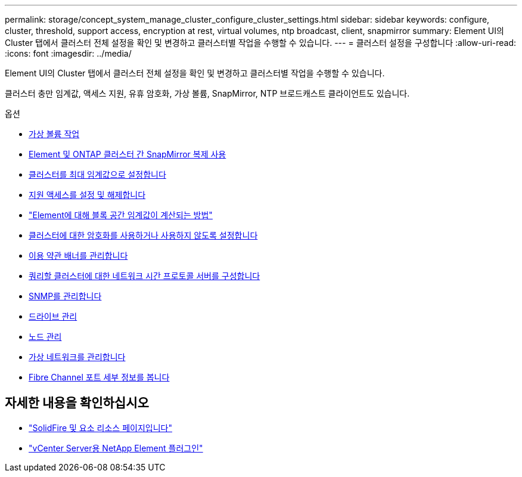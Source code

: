 ---
permalink: storage/concept_system_manage_cluster_configure_cluster_settings.html 
sidebar: sidebar 
keywords: configure, cluster, threshold, support access, encryption at rest, virtual volumes, ntp broadcast, client, snapmirror 
summary: Element UI의 Cluster 탭에서 클러스터 전체 설정을 확인 및 변경하고 클러스터별 작업을 수행할 수 있습니다. 
---
= 클러스터 설정을 구성합니다
:allow-uri-read: 
:icons: font
:imagesdir: ../media/


[role="lead"]
Element UI의 Cluster 탭에서 클러스터 전체 설정을 확인 및 변경하고 클러스터별 작업을 수행할 수 있습니다.

클러스터 충만 임계값, 액세스 지원, 유휴 암호화, 가상 볼륨, SnapMirror, NTP 브로드캐스트 클라이언트도 있습니다.

.옵션
* xref:concept_data_manage_vvol_work_virtual_volumes.adoc[가상 볼륨 작업]
* xref:task_snapmirror_use_replication_between_element_and_ontap_clusters.adoc[Element 및 ONTAP 클러스터 간 SnapMirror 복제 사용]
* xref:task_system_manage_cluster_set_the_cluster_full_threshold.adoc[클러스터를 최대 임계값으로 설정합니다]
* xref:task_system_manage_cluster_enable_and_disable_support_access.adoc[지원 액세스를 설정 및 해제합니다]
* https://kb.netapp.com/Advice_and_Troubleshooting/Flash_Storage/SF_Series/How_are_the_blockSpace_thresholds_calculated_for_Element["Element에 대해 블록 공간 임계값이 계산되는 방법"]
* xref:task_system_manage_cluster_enable_and_disable_encryption_for_a_cluster.adoc[클러스터에 대한 암호화를 사용하거나 사용하지 않도록 설정합니다]
* xref:concept_system_manage_cluster_terms_manage_the_terms_of_use_banner.adoc[이용 약관 배너를 관리합니다]
* xref:task_system_manage_cluster_ntp_configure.adoc[쿼리할 클러스터에 대한 네트워크 시간 프로토콜 서버를 구성합니다]
* xref:concept_system_manage_snmp_manage_snmp.adoc[SNMP를 관리합니다]
* xref:concept_system_manage_drives_managing_drives.adoc[드라이브 관리]
* xref:concept_system_manage_nodes_manage_nodes.adoc[노드 관리]
* xref:concept_system_manage_virtual_manage_virtual_networks.adoc[가상 네트워크를 관리합니다]
* xref:task_system_manage_fc_view_fibre_channel_ports_details.adoc[Fibre Channel 포트 세부 정보를 봅니다]




== 자세한 내용을 확인하십시오

* https://www.netapp.com/data-storage/solidfire/documentation["SolidFire 및 요소 리소스 페이지입니다"^]
* https://docs.netapp.com/us-en/vcp/index.html["vCenter Server용 NetApp Element 플러그인"^]

